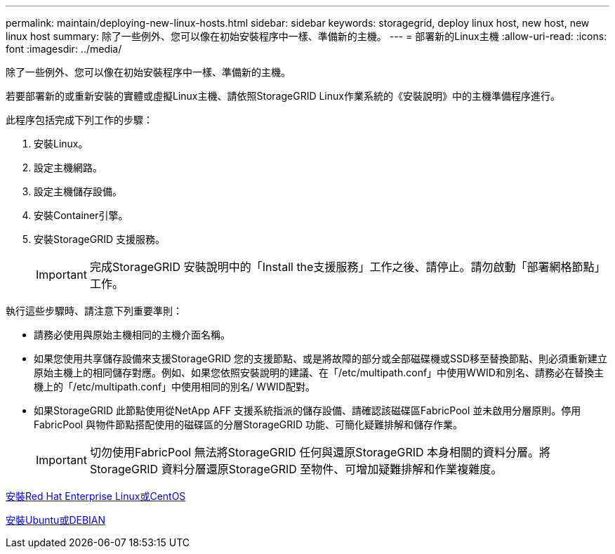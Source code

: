 ---
permalink: maintain/deploying-new-linux-hosts.html 
sidebar: sidebar 
keywords: storagegrid, deploy linux host, new host, new linux host 
summary: 除了一些例外、您可以像在初始安裝程序中一樣、準備新的主機。 
---
= 部署新的Linux主機
:allow-uri-read: 
:icons: font
:imagesdir: ../media/


[role="lead"]
除了一些例外、您可以像在初始安裝程序中一樣、準備新的主機。

若要部署新的或重新安裝的實體或虛擬Linux主機、請依照StorageGRID Linux作業系統的《安裝說明》中的主機準備程序進行。

此程序包括完成下列工作的步驟：

. 安裝Linux。
. 設定主機網路。
. 設定主機儲存設備。
. 安裝Container引擎。
. 安裝StorageGRID 支援服務。
+

IMPORTANT: 完成StorageGRID 安裝說明中的「Install the支援服務」工作之後、請停止。請勿啟動「部署網格節點」工作。



執行這些步驟時、請注意下列重要準則：

* 請務必使用與原始主機相同的主機介面名稱。
* 如果您使用共享儲存設備來支援StorageGRID 您的支援節點、或是將故障的部分或全部磁碟機或SSD移至替換節點、則必須重新建立原始主機上的相同儲存對應。例如、如果您依照安裝說明的建議、在「/etc/multipath.conf」中使用WWID和別名、請務必在替換主機上的「/etc/multipath.conf」中使用相同的別名/ WWID配對。
* 如果StorageGRID 此節點使用從NetApp AFF 支援系統指派的儲存設備、請確認該磁碟區FabricPool 並未啟用分層原則。停用FabricPool 與物件節點搭配使用的磁碟區的分層StorageGRID 功能、可簡化疑難排解和儲存作業。
+

IMPORTANT: 切勿使用FabricPool 無法將StorageGRID 任何與還原StorageGRID 本身相關的資料分層。將StorageGRID 資料分層還原StorageGRID 至物件、可增加疑難排解和作業複雜度。



xref:../rhel/index.adoc[安裝Red Hat Enterprise Linux或CentOS]

xref:../ubuntu/index.adoc[安裝Ubuntu或DEBIAN]
